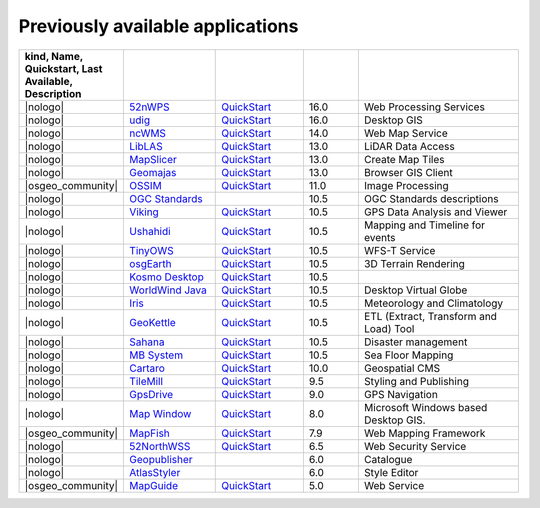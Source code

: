 


Previously available applications
================================================================================


.. csv-table::
    :header:  kind, Name, Quickstart, Last Available, Description
    :widths: 5, 15, 15, 10, 30
    :delim: %

    |nologo| % 52nWPS_          % `QuickStart <52nWPS_q_>`__     %   16.0 %  Web Processing Services
    |nologo| % udig_            % `QuickStart <udig_q_>`__     %   16.0 %  Desktop GIS
    |nologo| % ncWMS_           % `QuickStart <ncwms_q_>`__     %   14.0 %  Web Map Service
    |nologo| % LibLAS_          % `QuickStart <LibLAS_q_>`__     %   13.0 %  LiDAR Data Access
    |nologo| % MapSlicer_       % `QuickStart <MapSlicer_q_>`__  %   13.0 %  Create Map Tiles
    |nologo| % Geomajas_        % `QuickStart <Geomajas_q_>`__   %   13.0 %  Browser GIS Client
    |osgeo_community| % OSSIM_    % `QuickStart <OSSIM_q_>`__      %   11.0 %  Image Processing
    |nologo| % `OGC Standards`_ %                                %   10.5 %  OGC Standards descriptions
    |nologo| % Viking_          % `QuickStart <Viking_q_>`__     %   10.5 %  GPS Data Analysis and Viewer
    |nologo| % Ushahidi_        % `QuickStart <Ushahidi_q_>`__   %   10.5 %  Mapping and Timeline for events
    |nologo| % TinyOWS_         % `QuickStart <TinyOWS_q_>`__    %   10.5 %  WFS-T Service
    |nologo| % osgEarth_        % `QuickStart <osgEarth_q_>`__   %   10.5 %  3D Terrain Rendering
    |nologo| % `Kosmo Desktop`_ % `QuickStart <Kosmo Desktop_q_>`__ %   10.5 %
    |nologo| % `WorldWind Java`_ % `QuickStart <WorldWind Java_q_>`__  %   10.5 % Desktop Virtual Globe
    |nologo| % Iris_           % `QuickStart <Iris_q_>`__        %   10.5 %   Meteorology and Climatology
    |nologo| % GeoKettle_      %  `QuickStart <GeoKettle_q_>`__  %   10.5 %   ETL (Extract, Transform and Load) Tool
    |nologo| % Sahana_         %  `QuickStart <Sahana_q_>`__     %   10.5 %   Disaster management
    |nologo| % `MB System`_    %  `QuickStart <MB System_q_>`__  %   10.5 %   Sea Floor Mapping
    |nologo| % Cartaro_        %  `QuickStart <Cartaro_q_>`__    %   10.0 %   Geospatial CMS
    |nologo| % TileMill_       %  `QuickStart <TileMill_q_>`__   %   9.5 %   Styling and Publishing
    |nologo| % GpsDrive_       %  `QuickStart <GpsDrive_q_>`__   %   9.0 %   GPS Navigation
    |nologo| % `Map Window`_   %  `QuickStart <Map Window_q_>`__ %   8.0 %   Microsoft Windows based Desktop GIS.
    |osgeo_community| % MapFish_  %  `QuickStart <MapFish_q_>`__  %   7.9 %   Web Mapping Framework
    |nologo| % 52NorthWSS_     %  `QuickStart <52NorthWSS_>`__ %   6.5 %   Web Security Service
    |nologo| % Geopublisher_   %                               %   6.0 %   Catalogue
    |nologo| % AtlasStyler_    %                               %   6.0 %   Style Editor
    |osgeo_community| % MapGuide_ %  `QuickStart <MapGuide_q_>`__ %   5.0 %   Web Service


.. _52nWPS: https://live.osgeo.org/archive/16.0/en/overview/52nWPS_overview.html
.. _udig: https://live.osgeo.org/archive/16.0/en/overview/udig_overview.html
.. _ncWMS: https://live.osgeo.org/archive/14.0/en/overview/ncWMS_overview.html
.. _LibLAS: https://live.osgeo.org/archive/13.0/en/overview/liblas_overview.html
.. _MapSlicer: https://live.osgeo.org/archive/13.0/en/overview/mapslicer_overview.html
.. _Geomajas: https://live.osgeo.org/archive/13.0/en/overview/geomajas_overview.html
.. _OSSIM: https://live.osgeo.org/archive/11.0/en/overview/ossim_overview.html
.. _OGC Standards: https://live.osgeo.org/archive/10.5/en/standards/standards.html
.. _Viking: https://live.osgeo.org/archive/10.5/en/overview/viking_overview.html
.. _Ushahidi: https://live.osgeo.org/archive/10.5/en/overview/ushahidi_overview.html
.. _TinyOWS: https://live.osgeo.org/archive/10.5/en/overview/tinyows_overview.html
.. _osgEarth: https://live.osgeo.org/archive/10.5/en/overview/osgearth_overview.html
.. _Kosmo Desktop: https://live.osgeo.org/archive/10.5/en/overview/kosmo_overview.html
.. _WorldWind Java: https://live.osgeo.org/archive/10.5/en/overview/worldwindjava_overview.html
.. _Iris: https://live.osgeo.org/archive/10.5/en/overview/iris_overview.html
.. _GeoKettle: https://live.osgeo.org/archive/10.5/en/overview/geokettle_overview.html
.. _Sahana: https://live.osgeo.org/archive/10.5/en/overview/sahana_overview.html
.. _MB System: https://live.osgeo.org/archive/10.5/en/overview/mb-system_overview.html
.. _Cartaro: https://live.osgeo.org/archive/10.0/en/overview/cartaro_overview.html
.. _TileMill: https://live.osgeo.org/archive/9.5/en/overview/tilemill_overview.html
.. _GpsDrive: https://live.osgeo.org/archive/9.0/en/overview/gpsdrive_overview.html
.. _Map Window: https://live.osgeo.org/archive/8.0/en/overview/mapwindow_overview.html
.. _MapFish: https://live.osgeo.org/archive/7.9/en/overview/mapfish_overview.html
.. _52NorthWSS: https://live.osgeo.org/archive/6.5/en/overview/52nWSS_overview.html
.. _Geopublisher: https://live.osgeo.org/archive/6.0/en/overview/52nWSS_overview.html
.. _AtlasStyler: https://live.osgeo.org/archive/6.0/en/overview/52nWSS_overview.html
.. _MapGuide: https://live.osgeo.org/archive/5.0/en/overview/mapguide_overview.html
.. _52nWPS: https://live.osgeo.org/archive/16.0/en/overview/52nWPS_overview.html


.. _52nWPS_q: https://live.osgeo.org/archive/16.0/en/quickstart/52nWPS_quickstart.html
.. _udig_q: https://live.osgeo.org/archive/16.0/en/quickstart/udig_quickstart.html
.. _ncwms_q: https://live.osgeo.org/archive/14.0/en/quickstart/ncWMS_quickstart.html
.. _LibLAS_q: https://live.osgeo.org/archive/13.0/en/quickstart/liblas_quickstart.html
.. _MapSlicer_q: https://live.osgeo.org/archive/13.0/en/quickstart/mapslicer_quickstart.html
.. _Geomajas_q: https://live.osgeo.org/archive/13.0/en/quickstart/geomajas_quickstart.html
.. _OSSIM_q: https://live.osgeo.org/archive/11.0/en/quickstart/ossim_quickstart.html
.. _Viking_q: https://live.osgeo.org/archive/10.5/en/quickstart/viking_quickstart.html
.. _Ushahidi_q: https://live.osgeo.org/archive/10.5/en/quickstart/ushahidi_quickstart.html
.. _TinyOWS_q: https://live.osgeo.org/archive/10.5/en/quickstart/tinyows_quickstart.html
.. _osgEarth_q: https://live.osgeo.org/archive/10.5/en/quickstart/osgearth_quickstart.html
.. _Kosmo Desktop_q: https://live.osgeo.org/archive/10.5/en/quickstart/kosmo_quickstart.html
.. _WorldWind Java_q: https://live.osgeo.org/archive/10.5/en/quickstart/worldwindjava_quickstart.html
.. _Iris_q: https://live.osgeo.org/archive/10.5/en/quickstart/iris_quickstart.html
.. _GeoKettle_q: https://live.osgeo.org/archive/10.5/en/quickstart/geokettle_quickstart.html
.. _Sahana_q: https://live.osgeo.org/archive/10.5/en/quickstart/sahana_quickstart.html
.. _MB System_q: https://live.osgeo.org/archive/10.5/en/quickstart/mb-system_quickstart.html
.. _Cartaro_q: https://live.osgeo.org/archive/10.0/en/quickstart/cartaro_quickstart.html
.. _TileMill_q: https://live.osgeo.org/archive/9.5/en/quickstart/tilemill_quickstart.html
.. _GpsDrive_q: https://live.osgeo.org/archive/9.0/en/quickstart/gpsdrive_quickstart.html
.. _Map Window_q: https://live.osgeo.org/archive/8.0/en/quickstart/mapwindow_quickstart.html
.. _MapFish_q: https://live.osgeo.org/archive/7.9/en/quickstart/mapfish_quickstart.html
.. _52NorthWSS_q: https://live.osgeo.org/archive/6.5/en/quickstart/52nWSS_quickstart.html
.. _Geopublisher_q: https://live.osgeo.org/archive/6.0/en/quickstart/52nWSS_quickstart.html
.. _AtlasStyler_q: https://live.osgeo.org/archive/6.0/en/quickstart/52nWSS_quickstart.html
.. _MapGuide_q: https://live.osgeo.org/archive/5.0/en/quickstart/mapguide_quickstart.html
.. _52nWPS_q: https://live.osgeo.org/archive/16.0/en/quickstart/52nWPS_quickstart.html

